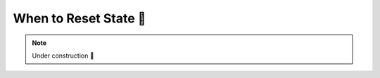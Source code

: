 .. _When to Reset State:

When to Reset State 🚧
======================

.. note::

    Under construction 🚧
